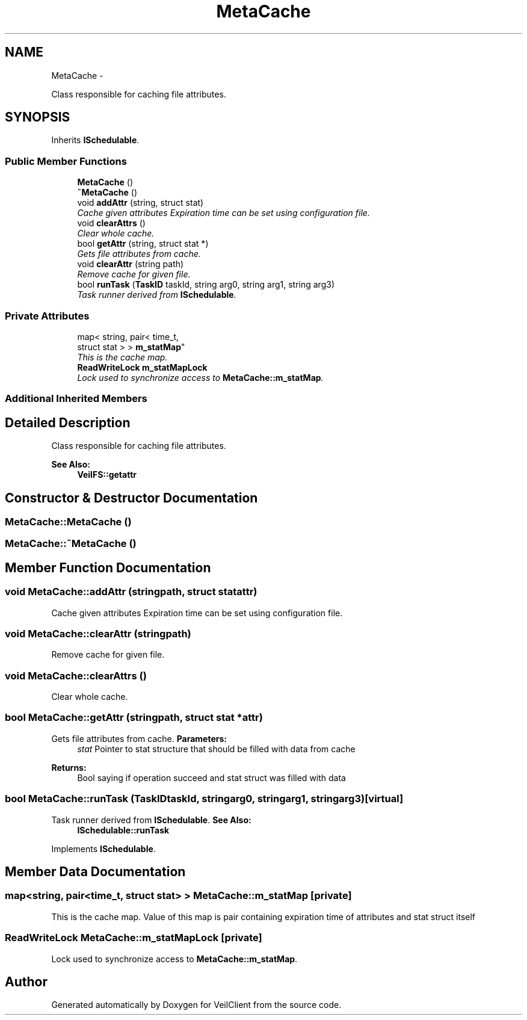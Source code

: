 .TH "MetaCache" 3 "Wed Jul 31 2013" "VeilClient" \" -*- nroff -*-
.ad l
.nh
.SH NAME
MetaCache \- 
.PP
Class responsible for caching file attributes\&.  

.SH SYNOPSIS
.br
.PP
.PP
Inherits \fBISchedulable\fP\&.
.SS "Public Member Functions"

.in +1c
.ti -1c
.RI "\fBMetaCache\fP ()"
.br
.ti -1c
.RI "\fB~MetaCache\fP ()"
.br
.ti -1c
.RI "void \fBaddAttr\fP (string, struct stat)"
.br
.RI "\fICache given attributes Expiration time can be set using configuration file\&. \fP"
.ti -1c
.RI "void \fBclearAttrs\fP ()"
.br
.RI "\fIClear whole cache\&. \fP"
.ti -1c
.RI "bool \fBgetAttr\fP (string, struct stat *)"
.br
.RI "\fIGets file attributes from cache\&. \fP"
.ti -1c
.RI "void \fBclearAttr\fP (string path)"
.br
.RI "\fIRemove cache for given file\&. \fP"
.ti -1c
.RI "bool \fBrunTask\fP (\fBTaskID\fP taskId, string arg0, string arg1, string arg3)"
.br
.RI "\fITask runner derived from \fBISchedulable\fP\&. \fP"
.in -1c
.SS "Private Attributes"

.in +1c
.ti -1c
.RI "map< string, pair< time_t, 
.br
struct stat > > \fBm_statMap\fP"
.br
.RI "\fIThis is the cache map\&. \fP"
.ti -1c
.RI "\fBReadWriteLock\fP \fBm_statMapLock\fP"
.br
.RI "\fILock used to synchronize access to \fBMetaCache::m_statMap\fP\&. \fP"
.in -1c
.SS "Additional Inherited Members"
.SH "Detailed Description"
.PP 
Class responsible for caching file attributes\&. 

\fBSee Also:\fP
.RS 4
\fBVeilFS::getattr\fP 
.RE
.PP

.SH "Constructor & Destructor Documentation"
.PP 
.SS "MetaCache::MetaCache ()"

.SS "MetaCache::~MetaCache ()"

.SH "Member Function Documentation"
.PP 
.SS "void MetaCache::addAttr (stringpath, struct statattr)"

.PP
Cache given attributes Expiration time can be set using configuration file\&. 
.SS "void MetaCache::clearAttr (stringpath)"

.PP
Remove cache for given file\&. 
.SS "void MetaCache::clearAttrs ()"

.PP
Clear whole cache\&. 
.SS "bool MetaCache::getAttr (stringpath, struct stat *attr)"

.PP
Gets file attributes from cache\&. \fBParameters:\fP
.RS 4
\fIstat\fP Pointer to stat structure that should be filled with data from cache 
.RE
.PP
\fBReturns:\fP
.RS 4
Bool saying if operation succeed and stat struct was filled with data 
.RE
.PP

.SS "bool MetaCache::runTask (\fBTaskID\fPtaskId, stringarg0, stringarg1, stringarg3)\fC [virtual]\fP"

.PP
Task runner derived from \fBISchedulable\fP\&. \fBSee Also:\fP
.RS 4
\fBISchedulable::runTask\fP 
.RE
.PP

.PP
Implements \fBISchedulable\fP\&.
.SH "Member Data Documentation"
.PP 
.SS "map<string, pair<time_t, struct stat> > MetaCache::m_statMap\fC [private]\fP"

.PP
This is the cache map\&. Value of this map is pair containing expiration time of attributes and stat struct itself 
.SS "\fBReadWriteLock\fP MetaCache::m_statMapLock\fC [private]\fP"

.PP
Lock used to synchronize access to \fBMetaCache::m_statMap\fP\&. 

.SH "Author"
.PP 
Generated automatically by Doxygen for VeilClient from the source code\&.
